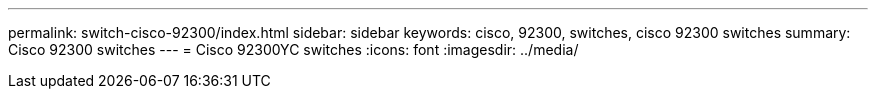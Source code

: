 ---
permalink: switch-cisco-92300/index.html
sidebar: sidebar
keywords: cisco, 92300, switches, cisco 92300 switches
summary: Cisco 92300 switches
---
= Cisco 92300YC switches
:icons: font
:imagesdir: ../media/
